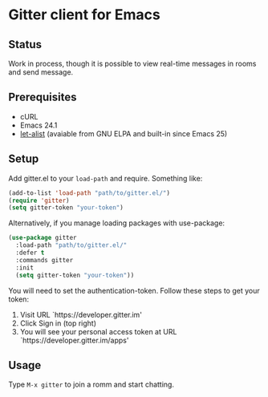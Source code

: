 * Gitter client for Emacs

[[https://gitter.im/M-x-Gitter/Lobby][https://badges.gitter.im/M-x-Gitter/Lobby.svg]]

** Status

Work in process, though it is possible to view real-time messages in rooms and send message.

** Prerequisites

- cURL
- Emacs 24.1
- [[http://elpa.gnu.org/packages/let-alist.html][let-alist]] (avaiable from GNU ELPA and built-in since Emacs 25)

** Setup

Add gitter.el to your ~load-path~ and require. Something like:

#+BEGIN_SRC emacs-lisp
(add-to-list 'load-path "path/to/gitter.el/")
(require 'gitter)
(setq gitter-token "your-token")
#+END_SRC

Alternatively, if you manage loading packages with use-package:

#+BEGIN_SRC emacs-lisp
  (use-package gitter
    :load-path "path/to/gitter.el/"
    :defer t
    :commands gitter
    :init
    (setq gitter-token "your-token"))
#+END_SRC

You will need to set the authentication-token. Follow these steps to get your token:
1) Visit URL `https://developer.gitter.im'
2) Click Sign in (top right)
3) You will see your personal access token at
   URL `https://developer.gitter.im/apps'

** Usage

Type ~M-x gitter~ to join a romm and start chatting.
